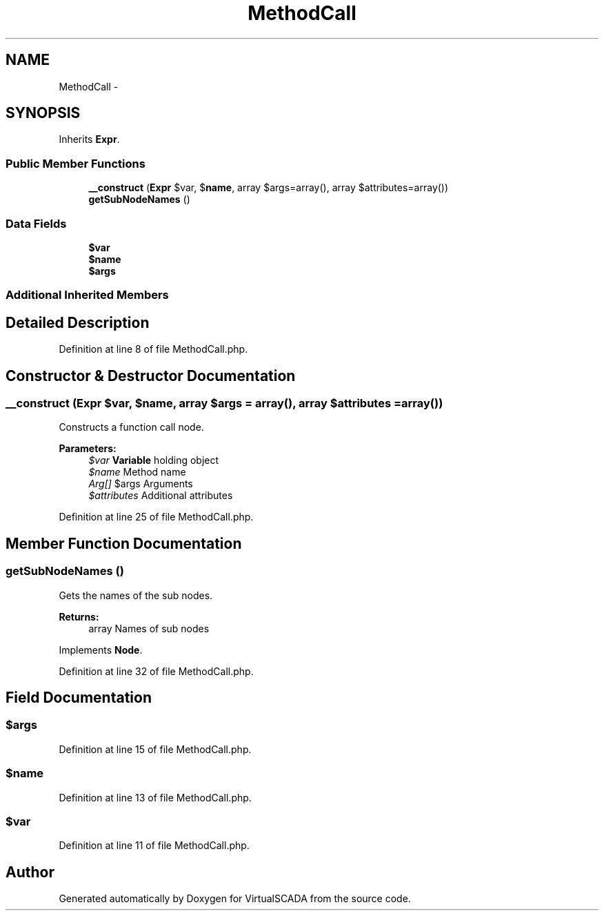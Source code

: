 .TH "MethodCall" 3 "Tue Apr 14 2015" "Version 1.0" "VirtualSCADA" \" -*- nroff -*-
.ad l
.nh
.SH NAME
MethodCall \- 
.SH SYNOPSIS
.br
.PP
.PP
Inherits \fBExpr\fP\&.
.SS "Public Member Functions"

.in +1c
.ti -1c
.RI "\fB__construct\fP (\fBExpr\fP $var, $\fBname\fP, array $args=array(), array $attributes=array())"
.br
.ti -1c
.RI "\fBgetSubNodeNames\fP ()"
.br
.in -1c
.SS "Data Fields"

.in +1c
.ti -1c
.RI "\fB$var\fP"
.br
.ti -1c
.RI "\fB$name\fP"
.br
.ti -1c
.RI "\fB$args\fP"
.br
.in -1c
.SS "Additional Inherited Members"
.SH "Detailed Description"
.PP 
Definition at line 8 of file MethodCall\&.php\&.
.SH "Constructor & Destructor Documentation"
.PP 
.SS "__construct (\fBExpr\fP $var,  $name, array $args = \fCarray()\fP, array $attributes = \fCarray()\fP)"
Constructs a function call node\&.
.PP
\fBParameters:\fP
.RS 4
\fI$var\fP \fBVariable\fP holding object 
.br
\fI$name\fP Method name 
.br
\fIArg[]\fP $args Arguments 
.br
\fI$attributes\fP Additional attributes 
.RE
.PP

.PP
Definition at line 25 of file MethodCall\&.php\&.
.SH "Member Function Documentation"
.PP 
.SS "getSubNodeNames ()"
Gets the names of the sub nodes\&.
.PP
\fBReturns:\fP
.RS 4
array Names of sub nodes 
.RE
.PP

.PP
Implements \fBNode\fP\&.
.PP
Definition at line 32 of file MethodCall\&.php\&.
.SH "Field Documentation"
.PP 
.SS "$args"

.PP
Definition at line 15 of file MethodCall\&.php\&.
.SS "$\fBname\fP"

.PP
Definition at line 13 of file MethodCall\&.php\&.
.SS "$var"

.PP
Definition at line 11 of file MethodCall\&.php\&.

.SH "Author"
.PP 
Generated automatically by Doxygen for VirtualSCADA from the source code\&.
